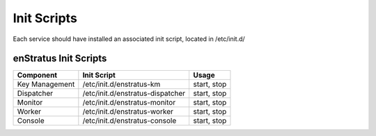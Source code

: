 Init Scripts
------------

Each service should have installed an associated init script, located in /etc/init.d/

enStratus Init Scripts
~~~~~~~~~~~~~~~~~~~~~~

.. tabularcolumns:: |l|l|l|

+----------------+----------------------------------+-------------+
| Component      | Init Script                      | Usage       |
+================+==================================+=============+
| Key Management | /etc/init.d/enstratus-km         | start, stop |
+----------------+----------------------------------+-------------+
| Dispatcher     | /etc/init.d/enstratus-dispatcher | start, stop |
+----------------+----------------------------------+-------------+
| Monitor        | /etc/init.d/enstratus-monitor    | start, stop |
+----------------+----------------------------------+-------------+
| Worker         | /etc/init.d/enstratus-worker     | start, stop |
+----------------+----------------------------------+-------------+
| Console        | /etc/init.d/enstratus-console    | start, stop |
+----------------+----------------------------------+-------------+
